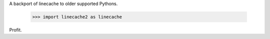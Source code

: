 A backport of linecache to older supported Pythons.

 >>> import linecache2 as linecache

Profit.



